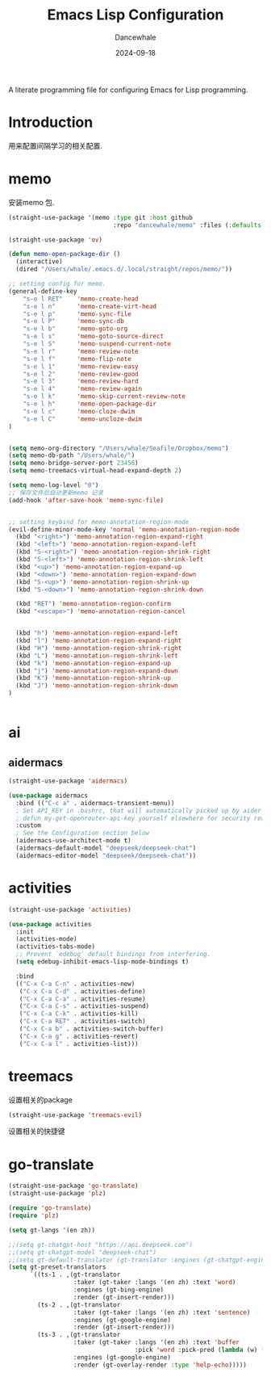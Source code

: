 #+title:  Emacs Lisp Configuration
#+author: Dancewhale
#+date:   2024-09-18
#+tags: memo fsrs learn lisp

#+description: configuring Emacs for Fsrs learning.
#+property:    header-args:emacs-lisp  :tangle yes
#+auto_tangle: vars:org-babel-tangle-comment-format-beg:org-babel-tangle-comment-format-end t

A literate programming file for configuring Emacs for Lisp programming.

#+name: head
#+begin_src emacs-lisp :comments link :exports none
;;; memo-learn --- configuring Emacs for Fsrs learning. -*- lexical-binding: t; -*-
;;
;; © 2022-2023 Dancewhale
;;   Licensed under a Creative Commons Attribution 4.0 International License.
;;   See http://creativecommons.org/licenses/by/4.0/
;;
;; Author: Dancewhale
;; Maintainer: Dancewhale
;; Created: Sep 18, 2024
;;
;; This file is not part of GNU Emacs.
;;
;; *NB:* Do not edit this file. Instead, edit the original literate file at memo-learn.org:
;;
;;; Code:
  #+end_src

  #+RESULTS: head

* Introduction
用来配置间隔学习的相关配置.
* memo
安装memo 包.
#+name: memo
#+begin_src emacs-lisp :comments link
(straight-use-package '(memo :type git :host github
                             :repo "dancewhale/memo" :files (:defaults "golib" "libmemo.so")))

(straight-use-package 'ov)

(defun memo-open-package-dir ()
  (interactive)
  (dired "/Users/whale/.emacs.d/.local/straight/repos/memo/"))

;; setting config for memo.
(general-define-key
    "s-e l RET"    'memo-create-head
    "s-e l n"      'memo-create-virt-head
    "s-e l p"      'memo-sync-file
    "s-e l P"      'memo-sync-db
    "s-e l b"      'memo-goto-org
    "s-e l s"      'memo-goto-source-direct
    "s-e l S"      'memo-suspend-current-note
    "s-e l r"      'memo-review-note
    "s-e l f"      'memo-flip-note
    "s-e l 1"      'memo-review-easy
    "s-e l 2"      'memo-review-good
    "s-e l 3"      'memo-review-hard
    "s-e l 4"      'memo-review-again
    "s-e l k"      'memo-skip-current-review-note
    "s-e l h"      'memo-open-package-dir
    "s-e l c"      'memo-cloze-dwim
    "s-e l C"      'memo-uncloze-dwim
)


(setq memo-org-directory "/Users/whale/Seafile/Dropbox/memo")
(setq memo-db-path "/Users/whale/")
(setq memo-bridge-server-port 23456)
(setq memo-treemacs-virtual-head-expand-depth 2)

(setq memo-log-level "0")
;; 保存文件后自动更新memo 记录
(add-hook 'after-save-hook 'memo-sync-file)


;; setting keybind for memo-annotation-region-mode
(evil-define-minor-mode-key 'normal 'memo-annotation-region-mode
  (kbd "<right>") 'memo-annotation-region-expand-right
  (kbd "<left>") 'memo-annotation-region-expand-left
  (kbd "S-<right>") 'memo-annotation-region-shrink-right
  (kbd "S-<left>") 'memo-annotation-region-shrink-left
  (kbd "<up>") 'memo-annotation-region-expand-up
  (kbd "<down>") 'memo-annotation-region-expand-down
  (kbd "S-<up>") 'memo-annotation-region-shrink-up
  (kbd "S-<down>") 'memo-annotation-region-shrink-down

  (kbd "RET") 'memo-annotation-region-confirm
  (kbd "<escape>") 'memo-annotation-region-cancel


  (kbd "h") 'memo-annotation-region-expand-left
  (kbd "l") 'memo-annotation-region-expand-right
  (kbd "H") 'memo-annotation-region-shrink-right
  (kbd "L") 'memo-annotation-region-shrink-left
  (kbd "k") 'memo-annotation-region-expand-up
  (kbd "j") 'memo-annotation-region-expand-down
  (kbd "K") 'memo-annotation-region-shrink-up
  (kbd "J") 'memo-annotation-region-shrink-down
)


#+end_src

* ai
** aidermacs
#+name: aidermacs
#+begin_src emacs-lisp  :comments link
(straight-use-package 'aidermacs)

(use-package aidermacs
  :bind (("C-c a" . aidermacs-transient-menu))
  ; Set API_KEY in .bashrc, that will automatically picked up by aider or in elisp
  ; defun my-get-openrouter-api-key yourself elsewhere for security reasons
  :custom
  ; See the Configuration section below
  (aidermacs-use-architect-mode t)
  (aidermacs-default-model "deepseek/deepseek-chat")
  (aidermacs-editor-model "deepseek/deepseek-chat"))
#+end_src

* activities
#+name: activities
#+begin_src emacs-lisp  :comments link
(straight-use-package 'activities)

(use-package activities
  :init
  (activities-mode)
  (activities-tabs-mode)
  ;; Prevent `edebug' default bindings from interfering.
  (setq edebug-inhibit-emacs-lisp-mode-bindings t)

  :bind
  (("C-x C-a C-n" . activities-new)
   ("C-x C-a C-d" . activities-define)
   ("C-x C-a C-a" . activities-resume)
   ("C-x C-a C-s" . activities-suspend)
   ("C-x C-a C-k" . activities-kill)
   ("C-x C-a RET" . activities-switch)
   ("C-x C-a b" . activities-switch-buffer)
   ("C-x C-a g" . activities-revert)
   ("C-x C-a l" . activities-list)))
#+end_src



* treemacs
设置相关的package
#+name: evil-treemacs
#+begin_src emacs-lisp  :comments link
  (straight-use-package 'treemacs-evil)
#+end_src



设置相关的快捷键
#+name: treemacs
#+begin_src emacs-lisp :comments link :exports none
(use-package treemacs
  :bind (;; :bind keyword also implicitly defers treemacs itself.
         ;; Keybindings before :map is set for global-map.
         ("s-e o" . treemacs-select-window)
         ("s-e t f" . treemacs-select-directory)))

    #+end_src

* go-translate
#+name: go-translate
#+begin_src emacs-lisp  :comments link
(straight-use-package 'go-translate)
(straight-use-package 'plz)

(require 'go-translate)
(require 'plz)

(setq gt-langs '(en zh))

;;(setq gt-chatgpt-host "https://api.deepseek.com")
;;(setq gt-chatgpt-model "deepseek-chat")
;;(setq gt-default-translator (gt-translator :engines (gt-chatgpt-engine :key "sk-03532a4530844ea780410490e04782d5")))
(setq gt-preset-translators
      `((ts-1 . ,(gt-translator
                  :taker (gt-taker :langs '(en zh) :text 'word)
                  :engines (gt-bing-engine)
                  :render (gt-insert-render)))
        (ts-2 . ,(gt-translator
                  :taker (gt-taker :langs '(en zh) :text 'sentence)
                  :engines (gt-google-engine)
                  :render (gt-insert-render)))
        (ts-3 . ,(gt-translator
                  :taker (gt-taker :langs '(en zh) :text 'buffer
                                   :pick 'word :pick-pred (lambda (w) (length> w 6)))
                  :engines (gt-google-engine)
                  :render (gt-overlay-render :type 'help-echo)))))
#+end_src



* Technical Artifacts                                :noexport:
Let's =provide= a name so we can =require= this file:

#+name: end
#+begin_src emacs-lisp :comments link :exports none
(provide 'memo-learn)
;;; memo-learn.el ends here
  #+end_src
